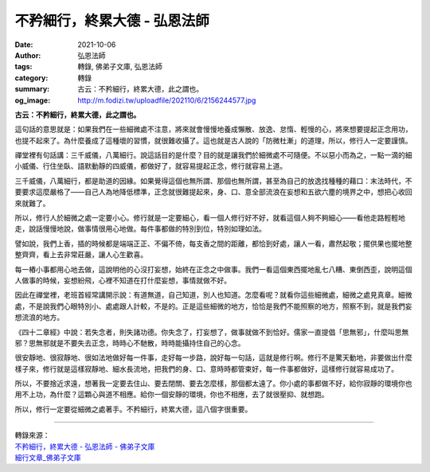 不矜細行，終累大德 - 弘恩法師
#############################

:date: 2021-10-06
:author: 弘恩法師
:tags: 轉錄, 佛弟子文庫, 弘恩法師
:category: 轉錄
:summary: 古云：不矜細行，終累大德，此之謂也。
:og_image: http://m.fodizi.tw/uploadfile/202110/6/2156244577.jpg


.. image:: http://m.fodizi.tw/uploadfile/202110/6/2156244577.jpg
   :align: center
   :alt: 不矜細行，終累大德

**古云：不矜細行，終累大德，此之謂也。**

這句話的意思就是：如果我們在一些細微處不注意，將來就會慢慢地養成懶散、放逸、怠惰、輕慢的心，將來想要提起正念用功，也提不起來了。為什麼養成了這種壞的習慣，就很難收攝了。這也就是古人說的「防微杜漸」的道理，所以，修行人一定要謹慎。

禪堂裡有句話講：三千威儀，八萬細行。說這話目的是什麼？目的就是讓我們於細微處不可隨便。不以惡小而為之，一點一滴的細小威儀、行住坐臥、語默動靜的四威儀，都做好了，就容易提起正念，修行就容易上道。

三千威儀，八萬細行，都是助道的因緣。如果覺得這個也無所謂、那個也無所謂，甚至為自己的放逸找種種的藉口：末法時代，不要要求這麼嚴格了——自己人為地降低標準，正念就很難提起來，身、口、意全部流浪在妄想和五欲六塵的境界之中，想把心收回來就難了。

所以，修行人於細微之處一定要小心。修行就是一定要細心，看一個人修行好不好，就看這個人夠不夠細心——看他走路輕輕地走，說話慢慢地說，做事情很用心地做。每件事都做的特別到位，特別如理如法。

譬如說，我們上香，插的時候都是端端正正、不偏不倚，每支香之間的距離，都恰到好處，讓人一看，肅然起敬；擺供果也擺地整整齊齊，看上去非常莊嚴，讓人心生歡喜。

每一樁小事都用心地去做，這說明他的心沒打妄想，始終在正念之中做事。我們一看這個東西擺地亂七八糟、東倒西歪，說明這個人做事的時候，妄想紛飛，心裡不知道在打什麼妄想，事情就做不好。

因此在禪堂裡，老班首經常講開示說：有道無道，自己知道，別人也知道。怎麼看呢？就看你這些細微處，細微之處見真章。細微處，不是說我們心眼特別小、處處跟人計較，不是的。正是這些細微的地方，恰恰是我們不能照察的地方，照察不到，就是我們妄想流浪的地方。

《四十二章經》中說：若失念者，則失諸功德。你失念了，打妄想了，做事就做不到恰好。儒家一直提倡「思無邪」，什麼叫思無邪？思無邪就是不要失去正念，時時心不馳散，時時能攝持住自己的心念。

很安靜地、很寂靜地、很如法地做好每一件事，走好每一步路，說好每一句話，這就是修行啊。修行不是驚天動地，非要做出什麼樣子來，修行就是這樣寂靜地、細水長流地，把我們的身、口、意時時都管束好，每一件事都做好，這樣修行就容易成功了。

所以，不要捨近求遠，想著我一定要去住山、要去閉關、要去怎麼樣，那個都太遠了。你小處的事都做不好，給你寂靜的環境你也用不上功，為什麼？這顆心與道不相應。給你一個安靜的環境，你也不相應，去了就很壓抑、就想跑。

所以，修行一定要從細微之處著手。不矜細行，終累大德，這八個字很重要。

----

| 轉錄來源：
| `不矜細行，終累大德 - 弘恩法師 - 佛弟子文庫 <http://m.fodizi.tw/qt/qita/25605.html>`_
| `細行文章_佛弟子文庫 <http://so.fodizi.tw/mso.asp?keyword=%E7%B4%B0%E8%A1%8C>`_

